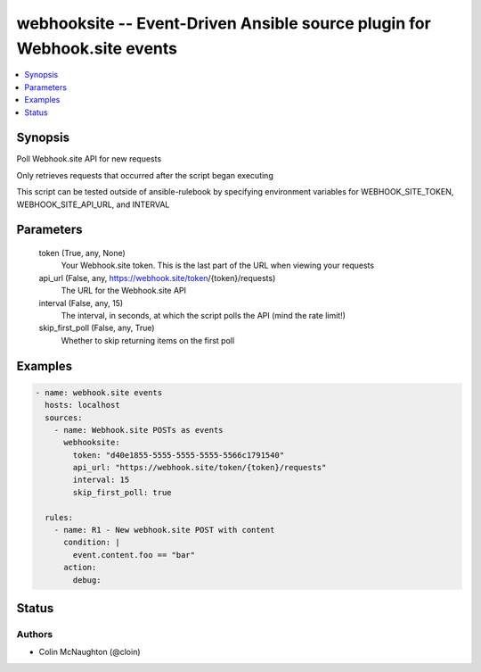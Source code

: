 .. _webhooksite_module:


webhooksite -- Event-Driven Ansible source plugin for Webhook.site events
=========================================================================

.. contents::
   :local:
   :depth: 1


Synopsis
--------

Poll Webhook.site API for new requests

Only retrieves requests that occurred after the script began executing

This script can be tested outside of ansible-rulebook by specifying environment variables for WEBHOOK\_SITE\_TOKEN, WEBHOOK\_SITE\_API\_URL, and INTERVAL






Parameters
----------

  token (True, any, None)
    Your Webhook.site token. This is the last part of the URL when viewing your requests


  api_url (False, any, https://webhook.site/token/{token}/requests)
    The URL for the Webhook.site API


  interval (False, any, 15)
    The interval, in seconds, at which the script polls the API (mind the rate limit!)


  skip_first_poll (False, any, True)
    Whether to skip returning items on the first poll









Examples
--------

.. code-block:: yaml+jinja

    
    - name: webhook.site events
      hosts: localhost
      sources:
        - name: Webhook.site POSTs as events
          webhooksite:
            token: "d40e1855-5555-5555-5555-5566c1791540"
            api_url: "https://webhook.site/token/{token}/requests"
            interval: 15
            skip_first_poll: true

      rules:
        - name: R1 - New webhook.site POST with content
          condition: |
            event.content.foo == "bar"
          action:
            debug:





Status
------





Authors
~~~~~~~

- Colin McNaughton (@cloin)

